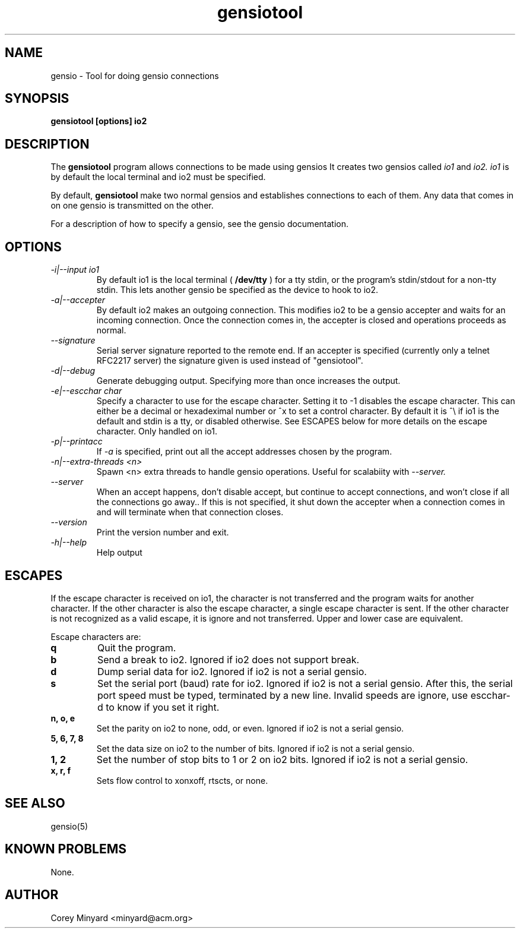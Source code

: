 .TH gensiotool 1 01/02/19  "Tool for doing gensio connections"

.SH NAME
gensio \- Tool for doing gensio connections

.SH SYNOPSIS
.B gensiotool [options] io2

.SH DESCRIPTION
The
.BR gensiotool
program allows connections to be made using gensios  It creates two gensios
called
.I io1
and
.I io2.
.I io1
is by default the local terminal and io2 must be specified.
.PP
By default,
.BR gensiotool
make two normal gensios and establishes connections to each of them.  Any
data that comes in on one gensio is transmitted on the other.

For a description of how to specify a gensio, see the gensio documentation.

.SH OPTIONS
.TP
.I "\-i|\-\-input io1"
By default io1 is the local terminal (
.BR /dev/tty
) for a tty stdin, or the program's stdin/stdout for a non-tty stdin.
This lets another gensio be specified as the device to hook to io2.
.TP
.I "\-a|\-\-accepter"
By default io2 makes an outgoing connection.  This modifies io2 to
be a gensio accepter and waits for an incoming connection.  Once
the connection comes in, the accepter is closed and operations
proceeds as normal.
.TP
.I \-\-signature
Serial server signature reported to the remote end.  If an accepter is
specified (currently only a telnet RFC2217 server) the signature given
is used instead of "gensiotool".
.TP
.I \-d|\-\-debug
Generate debugging output.  Specifying more than once increases the output.
.TP
.I \-e|\-\-escchar char
Specify a character to use for the escape character.  Setting it to
-1 disables the escape character.  This can either be a decimal or
hexadeximal number or ^x to set a control character.  By default it is
^\\ if io1 is the default and stdin is a tty, or disabled otherwise.
See ESCAPES below for more details on the escape character.  Only handled
on io1.
.TP
.I \-p|\-\-printacc
If
.I -a
is specified, print out all the accept addresses chosen by the program.
.TP
.I \-n|\-\-extra\-threads <n>
Spawn <n> extra threads to handle gensio operations.  Useful for
scalabiity with
.I \-\-server.
.TP
.I \-\-server
When an accept happens, don't disable accept, but continue to accept
connections, and won't close if all the connections go away..  If this
is not specified, it shut down the accepter when a connection comes in
and will terminate when that connection closes.
.TP
.I \-\-version
Print the version number and exit.
.TP
.I \-h|\-\-help
Help output

.SH "ESCAPES"
If the escape character is received on io1, the character is not transferred
and the program waits for another character.  If the other character is
also the escape character, a single escape character is sent.  If the
other character is not recognized as a valid escape, it is ignore and not
transferred.  Upper and lower case are equivalent.

Escape characters are:
.TP
.B q
Quit the program.
.TP
.B b
Send a break to io2.  Ignored if io2 does not support break.
.TP
.B d
Dump serial data for io2.  Ignored if io2 is not a serial gensio.
.TP
.B s
Set the serial port (baud) rate for io2.  Ignored if io2 is not a
serial gensio.  After this, the serial port speed must be typed,
terminated by a new line.  Invalid speeds are ignore, use escchar-d to
know if you set it right.
.TP
.B n, o, e
Set the parity on io2 to none, odd, or even.  Ignored if io2 is not a
serial gensio.
.TP
.B 5, 6, 7, 8
Set the data size on io2 to the number of bits.  Ignored if io2 is not a
serial gensio.
.TP
.B 1, 2
Set the number of stop bits to 1 or 2 on io2 bits.  Ignored if io2 is
not a serial gensio.
.TP
.B x, r, f
Sets flow control to xonxoff, rtscts, or none.

.SH "SEE ALSO"
gensio(5)

.SH "KNOWN PROBLEMS"
None.

.SH AUTHOR
.PP
Corey Minyard <minyard@acm.org>
